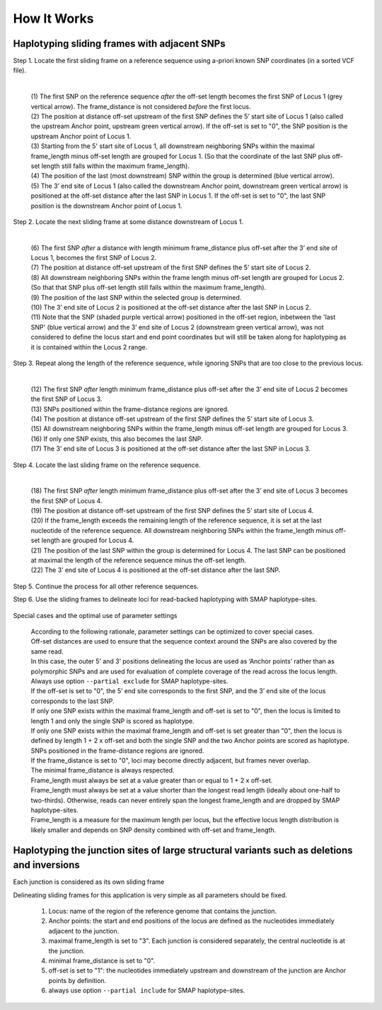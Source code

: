 .. raw:: html

    <style> .purple {color:purple} </style>
	
.. role:: purple

.. raw:: html

    <style> .white {color:white} </style>

.. role:: white

############
How It Works
############

.. _SMAPutilHIW:

Haplotyping sliding frames with adjacent SNPs
---------------------------------------------

:purple:`Step 1. Locate the first sliding frame on a reference sequence using a-priori known SNP coordinates (in a sorted VCF file).`

	.. image:: ../images/sliding_frames/utilities_HIW_SNP_step1.png

	| 
	| (1) The first SNP on the reference sequence *after* the off-set length becomes the first SNP of Locus 1 (grey vertical arrow). The frame_distance is not considered *before* the first locus.
	| (2) The position at distance off-set upstream of the first SNP defines the 5’ start site of Locus 1 (also called the upstream Anchor point, upstream green vertical arrow). If the off-set is set to "0", the SNP position is the upstream Anchor point of Locus 1.
	| (3) Starting from the 5' start site of Locus 1, all downstream neighboring SNPs within the maximal frame_length minus off-set length are grouped for Locus 1. (So that the coordinate of the last SNP plus off-set length still falls within the maximum frame_length).
	| (4) The position of the last (most downstream) SNP within the group is determined (blue vertical arrow).
	| (5) The 3’ end site of Locus 1 (also called the downstream Anchor point, downstream green vertical arrow) is positioned at the off-set distance after the last SNP in Locus 1. If the off-set is set to "0", the last SNP position is the downstream Anchor point of Locus 1.

:purple:`Step 2. Locate the next sliding frame at some distance downstream of Locus 1.`

	.. image:: ../images/sliding_frames/utilities_HIW_SNP_step2.png

	| 
	| (6) The first SNP *after* a distance with length minimum frame_distance plus off-set after the 3’ end site of Locus 1, becomes the first SNP of Locus 2.
	| (7) The position at distance off-set upstream of the first SNP defines the 5’ start site of Locus 2.
	| (8) All downstream neighboring SNPs within the frame length minus off-set length are grouped for Locus 2. (So that that SNP plus off-set length still falls within the maximum frame_length).
	| (9) The position of the last SNP within the selected group is determined.
	| (10) The 3’ end site of Locus 2 is positioned at the off-set distance after the last SNP in Locus 2.
	| (11) Note that the SNP (shaded purple vertical arrow) positioned in the off-set region, inbetween the 'last SNP' (blue vertical arrow) and the 3’ end site of Locus 2 (downstream green vertical arrow), was not considered to define the locus start and end point coordinates but will still be taken along for haplotyping as it is contained within the Locus 2 range.

:purple:`Step 3. Repeat along the length of the reference sequence, while ignoring SNPs that are too close to the previous locus.`

	.. image:: ../images/sliding_frames/utilities_HIW_SNP_step3.png

	| 
	| (12) The first SNP *after* length minimum frame_distance plus off-set after the 3’ end site of Locus 2 becomes the first SNP of Locus 3.
	| (13) SNPs positioned within the frame-distance regions are ignored.
	| (14) The position at distance off-set upstream of the first SNP defines the 5’ start site of Locus 3.
	| (15) All downstream neighboring SNPs within the frame_length minus off-set length are grouped for Locus 3.
	| (16) If only one SNP exists, this also becomes the last SNP.
	| (17) The 3’ end site of Locus 3 is positioned at the off-set distance after the last SNP in Locus 3.

:purple:`Step 4. Locate the last sliding frame on the reference sequence.`

	.. image:: ../images/sliding_frames/utilities_HIW_SNP_step4.png

	| 
	| (18) The first SNP *after* length minimum frame_distance plus off-set after the 3’ end site of Locus 3 becomes the first SNP of Locus 4.
	| (19) The position at distance off-set upstream of the first SNP defines the 5’ start site of Locus 4.
	| (20) If the frame_length exceeds the remaining length of the reference sequence, it is set at the last nucleotide of the reference sequence. All downstream neighboring SNPs within the frame_length minus off-set length are grouped for Locus 4.
	| (21) The position of the last SNP within the group is determined for Locus 4. The last SNP can be positioned at maximal the length of the reference sequence minus the off-set length.
	| (22) The 3’ end site of Locus 4 is positioned at the off-set distance after the last SNP.

:purple:`Step 5. Continue the process for all other reference sequences.`

:purple:`Step 6. Use the sliding frames to delineate loci for read-backed haplotyping with SMAP haplotype-sites.`

	.. image:: ../images/sliding_frames/utilities_HIW_SNP_step6.png

:purple:`Special cases and the optimal use of parameter settings`

	| According to the following rationale, parameter settings can be optimized to cover special cases.
	| Off-set distances are used to ensure that the sequence context around the SNPs are also covered by the same read.
	| In this case, the outer 5’ and 3’ positions delineating the locus are used as ‘Anchor points’ rather than as polymorphic SNPs and are used for evaluation of complete coverage of the read across the locus length.
	| Always use option ``--partial exclude`` for SMAP haplotype-sites.
	| If the off-set is set to "0", the 5’ end site corresponds to the first SNP, and the 3’ end site of the locus corresponds to the last SNP.
	| If only one SNP exists within the maximal frame_length and off-set is set to "0", then the locus is limited to length 1 and only the single SNP is scored as haplotype.
	| If only one SNP exists within the maximal frame_length and off-set is set greater than "0", then the locus is defined by length 1 + 2 x off-set and both the single SNP and the two Anchor points are scored as haplotype.
	| SNPs positioned in the frame-distance regions are ignored.
	| If the frame_distance is set to "0", loci may become directly adjacent, but frames never overlap.
	| The minimal frame_distance is always respected.
	| Frame_length must always be set at a value greater than or equal to 1 + 2 x off-set.
	| Frame_length must always be set at a value shorter than the longest read length (ideally about one-half to two-thirds). Otherwise, reads can never entirely span the longest frame_length and are dropped by SMAP haplotype-sites.
	| Frame_length is a measure for the maximum length per locus, but the effective locus length distribution is likely smaller and depends on SNP density combined with off-set and frame_length.


Haplotyping the junction sites of large structural variants such as deletions and inversions
--------------------------------------------------------------------------------------------

:purple:`Each junction is considered as its own sliding frame`


Delineating sliding frames for this application is very simple as all parameters should be fixed.

	(1)  Locus: name of the region of the reference genome that contains the junction.
	(2)  Anchor points: the start and end positions of the locus are defined as the nucleotides immediately adjacent to the junction. 
	(3)  maximal frame_length is set to "3". Each junction is considered separately, the central nucleotide is at the junction.
	(4)  minimal frame_distance is set to "0".
	(5)  off-set is set to "1": the nucleotides immediately upstream and downstream of the junction are Anchor points by definition.
	(6)  always use option ``--partial include`` for SMAP haplotype-sites.